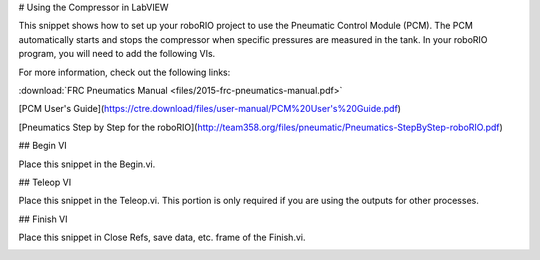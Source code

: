 # Using the Compressor in LabVIEW

This snippet shows how to set up your roboRIO project to use the Pneumatic Control Module (PCM).  The PCM automatically starts and stops the compressor when specific pressures are measured in the tank. In your roboRIO program, you will need to add the following VIs.

For more information, check out the following links:

:download:`FRC Pneumatics Manual <files/2015-frc-pneumatics-manual.pdf>`

[PCM User's Guide](https://ctre.download/files/user-manual/PCM%20User's%20Guide.pdf)

[Pneumatics Step by Step for the roboRIO](http://team358.org/files/pneumatic/Pneumatics-StepByStep-roboRIO.pdf)

## Begin VI

Place this snippet in the Begin.vi.

.. image:: images/using-the-compressor-in-labview/begin.png

## Teleop VI

Place this snippet in the Teleop.vi. This portion is only required if you are using the outputs for other processes.

.. image:: images/using-the-compressor-in-labview/teleop.png

## Finish VI

Place this snippet in Close Refs, save data, etc. frame of the Finish.vi.

.. image:: images/using-the-compressor-in-labview/finish.png
